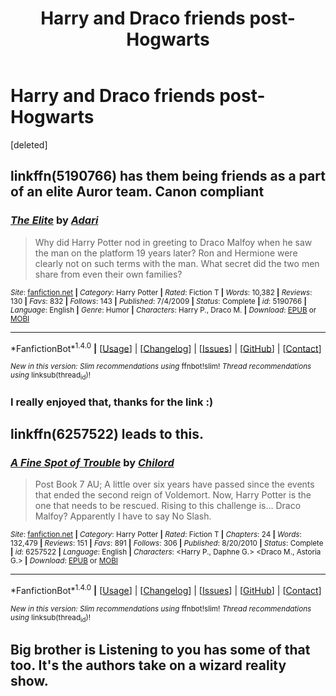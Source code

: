#+TITLE: Harry and Draco friends post-Hogwarts

* Harry and Draco friends post-Hogwarts
:PROPERTIES:
:Score: 10
:DateUnix: 1490311395.0
:DateShort: 2017-Mar-24
:END:
[deleted]


** linkffn(5190766) has them being friends as a part of an elite Auror team. Canon compliant
:PROPERTIES:
:Author: _awesaum_
:Score: 7
:DateUnix: 1490315868.0
:DateShort: 2017-Mar-24
:END:

*** [[http://www.fanfiction.net/s/5190766/1/][*/The Elite/*]] by [[https://www.fanfiction.net/u/1451314/Adari][/Adari/]]

#+begin_quote
  Why did Harry Potter nod in greeting to Draco Malfoy when he saw the man on the platform 19 years later? Ron and Hermione were clearly not on such terms with the man. What secret did the two men share from even their own families?
#+end_quote

^{/Site/: [[http://www.fanfiction.net/][fanfiction.net]] *|* /Category/: Harry Potter *|* /Rated/: Fiction T *|* /Words/: 10,382 *|* /Reviews/: 130 *|* /Favs/: 832 *|* /Follows/: 143 *|* /Published/: 7/4/2009 *|* /Status/: Complete *|* /id/: 5190766 *|* /Language/: English *|* /Genre/: Humor *|* /Characters/: Harry P., Draco M. *|* /Download/: [[http://www.ff2ebook.com/old/ffn-bot/index.php?id=5190766&source=ff&filetype=epub][EPUB]] or [[http://www.ff2ebook.com/old/ffn-bot/index.php?id=5190766&source=ff&filetype=mobi][MOBI]]}

--------------

*FanfictionBot*^{1.4.0} *|* [[[https://github.com/tusing/reddit-ffn-bot/wiki/Usage][Usage]]] | [[[https://github.com/tusing/reddit-ffn-bot/wiki/Changelog][Changelog]]] | [[[https://github.com/tusing/reddit-ffn-bot/issues/][Issues]]] | [[[https://github.com/tusing/reddit-ffn-bot/][GitHub]]] | [[[https://www.reddit.com/message/compose?to=tusing][Contact]]]

^{/New in this version: Slim recommendations using/ ffnbot!slim! /Thread recommendations using/ linksub(thread_id)!}
:PROPERTIES:
:Author: FanfictionBot
:Score: 3
:DateUnix: 1490315888.0
:DateShort: 2017-Mar-24
:END:


*** I really enjoyed that, thanks for the link :)
:PROPERTIES:
:Author: girlikecupcake
:Score: 2
:DateUnix: 1490381232.0
:DateShort: 2017-Mar-24
:END:


** linkffn(6257522) leads to this.
:PROPERTIES:
:Author: BaldBombshell
:Score: 2
:DateUnix: 1490316479.0
:DateShort: 2017-Mar-24
:END:

*** [[http://www.fanfiction.net/s/6257522/1/][*/A Fine Spot of Trouble/*]] by [[https://www.fanfiction.net/u/67673/Chilord][/Chilord/]]

#+begin_quote
  Post Book 7 AU; A little over six years have passed since the events that ended the second reign of Voldemort. Now, Harry Potter is the one that needs to be rescued. Rising to this challenge is... Draco Malfoy? Apparently I have to say No Slash.
#+end_quote

^{/Site/: [[http://www.fanfiction.net/][fanfiction.net]] *|* /Category/: Harry Potter *|* /Rated/: Fiction T *|* /Chapters/: 24 *|* /Words/: 132,479 *|* /Reviews/: 151 *|* /Favs/: 891 *|* /Follows/: 306 *|* /Published/: 8/20/2010 *|* /Status/: Complete *|* /id/: 6257522 *|* /Language/: English *|* /Characters/: <Harry P., Daphne G.> <Draco M., Astoria G.> *|* /Download/: [[http://www.ff2ebook.com/old/ffn-bot/index.php?id=6257522&source=ff&filetype=epub][EPUB]] or [[http://www.ff2ebook.com/old/ffn-bot/index.php?id=6257522&source=ff&filetype=mobi][MOBI]]}

--------------

*FanfictionBot*^{1.4.0} *|* [[[https://github.com/tusing/reddit-ffn-bot/wiki/Usage][Usage]]] | [[[https://github.com/tusing/reddit-ffn-bot/wiki/Changelog][Changelog]]] | [[[https://github.com/tusing/reddit-ffn-bot/issues/][Issues]]] | [[[https://github.com/tusing/reddit-ffn-bot/][GitHub]]] | [[[https://www.reddit.com/message/compose?to=tusing][Contact]]]

^{/New in this version: Slim recommendations using/ ffnbot!slim! /Thread recommendations using/ linksub(thread_id)!}
:PROPERTIES:
:Author: FanfictionBot
:Score: 2
:DateUnix: 1490316506.0
:DateShort: 2017-Mar-24
:END:


** Big brother is Listening to you has some of that too. It's the authors take on a wizard reality show.
:PROPERTIES:
:Author: Firesword5
:Score: 1
:DateUnix: 1490349232.0
:DateShort: 2017-Mar-24
:END:
